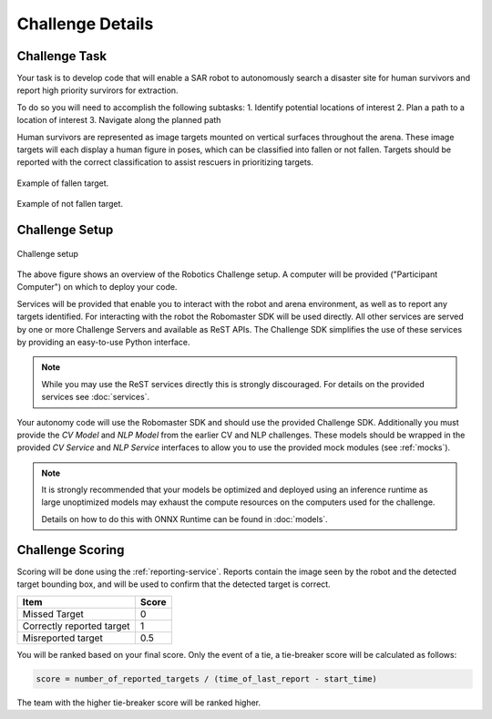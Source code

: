 Challenge Details
=================

Challenge Task
~~~~~~~~~~~~~~

Your task is to develop code that will enable a SAR robot to autonomously
search a disaster site for human survivors and report high priority survirors
for extraction.

To do so you will need to accomplish the following subtasks:
1. Identify potential locations of interest
2. Plan a path to a location of interest
3. Navigate along the planned path

Human survivors are represented as image targets mounted on vertical surfaces
throughout the arena. These image targets will each display a human figure in 
poses, which can be classified into fallen or not fallen. Targets should be 
reported with the correct classification to assist rescuers in prioritizing
targets.

.. figure:: _static/img/fallen_sample.png
    :align: center
    :width: 300px

    Example of fallen target.

.. figure:: _static/img/standing_sample.png
    :align: center
    :width: 300px

    Example of not fallen target.

Challenge Setup
~~~~~~~~~~~~~~~

.. _challenge-setup:
.. figure:: _static/img/challenge_setup.svg
    :align: center
    
    Challenge setup


The above figure shows an overview of the Robotics Challenge setup.
A computer will be provided ("Participant Computer") on which to deploy
your code.

Services will be provided that enable you to interact with the robot and 
arena environment, as well as to report any targets identified. For
interacting with the robot the Robomaster SDK will be used directly. All other
services are served by one or more Challenge Servers and available as ReST
APIs. The Challenge SDK simplifies the use of these services by providing
an easy-to-use Python interface.

.. note::
    While you may use the ReST services directly this is strongly discouraged.
    For details on the provided services see :doc:`services`.

Your autonomy code will use the Robomaster SDK and should use the provided
Challenge SDK. Additionally you must provide the `CV Model` and `NLP Model`
from the earlier CV and NLP challenges. These models should be wrapped in the
provided `CV Service` and `NLP Service` interfaces to allow you to use the
provided mock modules (see :ref:`mocks`).

.. note::
    It is strongly recommended that your models be optimized and deployed 
    using an inference runtime as large unoptimized models may exhaust the
    compute resources on the computers used for the challenge.

    Details on how to do this with ONNX Runtime can be found in :doc:`models`.


Challenge Scoring
~~~~~~~~~~~~~~~~~

Scoring will be done using the :ref:`reporting-service`. Reports contain the
image seen by the robot and the detected target bounding box, and will be used
to confirm that the detected target is correct.

+----------------------------+--------+
| Item                       | Score  |
+============================+========+
| Missed Target              | 0      |
+----------------------------+--------+
| Correctly reported target  | 1      |
+----------------------------+--------+
| Misreported target         | 0.5    |
+----------------------------+--------+

You will be ranked based on your final score. Only the event of a tie, a tie-breaker
score will be calculated as follows:

.. code-block::

    score = number_of_reported_targets / (time_of_last_report - start_time)

The team with the higher tie-breaker score will be ranked higher.